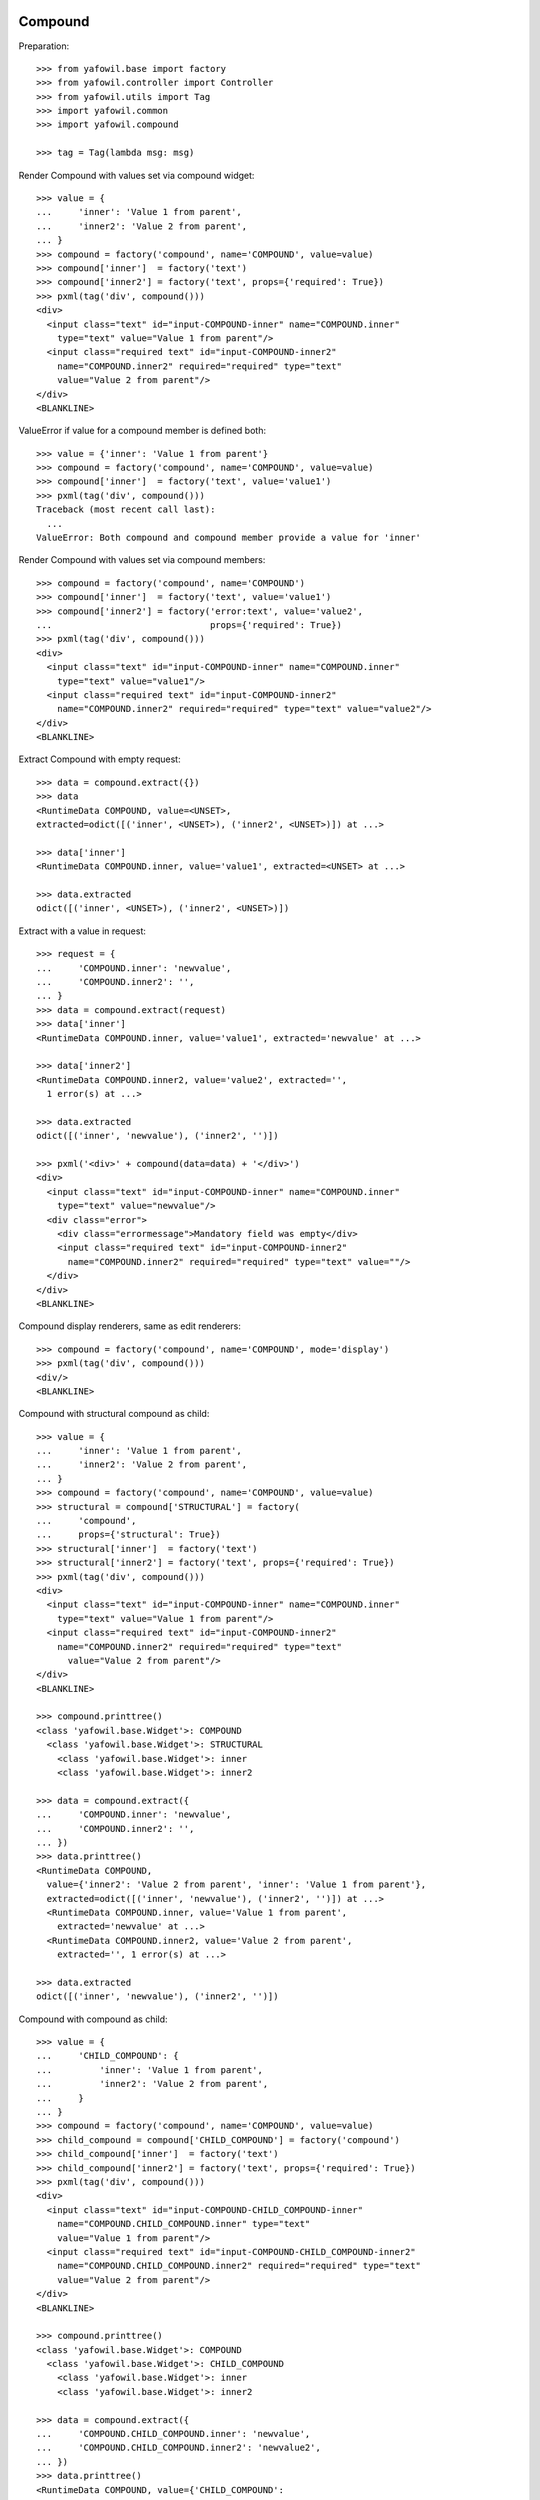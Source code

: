 Compound
--------

Preparation::

    >>> from yafowil.base import factory
    >>> from yafowil.controller import Controller
    >>> from yafowil.utils import Tag
    >>> import yafowil.common
    >>> import yafowil.compound

    >>> tag = Tag(lambda msg: msg)           

Render Compound with values set via compound widget::

    >>> value = {
    ...     'inner': 'Value 1 from parent',
    ...     'inner2': 'Value 2 from parent',
    ... }
    >>> compound = factory('compound', name='COMPOUND', value=value)
    >>> compound['inner']  = factory('text')
    >>> compound['inner2'] = factory('text', props={'required': True})
    >>> pxml(tag('div', compound()))
    <div>
      <input class="text" id="input-COMPOUND-inner" name="COMPOUND.inner" 
        type="text" value="Value 1 from parent"/>
      <input class="required text" id="input-COMPOUND-inner2" 
        name="COMPOUND.inner2" required="required" type="text" 
        value="Value 2 from parent"/>
    </div>
    <BLANKLINE>

ValueError if value for a compound member is defined both::

    >>> value = {'inner': 'Value 1 from parent'}
    >>> compound = factory('compound', name='COMPOUND', value=value)
    >>> compound['inner']  = factory('text', value='value1')
    >>> pxml(tag('div', compound()))
    Traceback (most recent call last):
      ...
    ValueError: Both compound and compound member provide a value for 'inner'

Render Compound with values set via compound members::

    >>> compound = factory('compound', name='COMPOUND')
    >>> compound['inner']  = factory('text', value='value1')
    >>> compound['inner2'] = factory('error:text', value='value2', 
    ...                              props={'required': True})
    >>> pxml(tag('div', compound()))
    <div>
      <input class="text" id="input-COMPOUND-inner" name="COMPOUND.inner" 
        type="text" value="value1"/>
      <input class="required text" id="input-COMPOUND-inner2" 
        name="COMPOUND.inner2" required="required" type="text" value="value2"/>
    </div>
    <BLANKLINE>

Extract Compound with empty request::

    >>> data = compound.extract({})
    >>> data
    <RuntimeData COMPOUND, value=<UNSET>, 
    extracted=odict([('inner', <UNSET>), ('inner2', <UNSET>)]) at ...> 

    >>> data['inner']
    <RuntimeData COMPOUND.inner, value='value1', extracted=<UNSET> at ...>

    >>> data.extracted
    odict([('inner', <UNSET>), ('inner2', <UNSET>)])

Extract with a value in request::

    >>> request = {
    ...     'COMPOUND.inner': 'newvalue',
    ...     'COMPOUND.inner2': '',
    ... }
    >>> data = compound.extract(request)
    >>> data['inner']
    <RuntimeData COMPOUND.inner, value='value1', extracted='newvalue' at ...> 

    >>> data['inner2']
    <RuntimeData COMPOUND.inner2, value='value2', extracted='', 
      1 error(s) at ...>

    >>> data.extracted
    odict([('inner', 'newvalue'), ('inner2', '')])

    >>> pxml('<div>' + compound(data=data) + '</div>')
    <div>
      <input class="text" id="input-COMPOUND-inner" name="COMPOUND.inner" 
        type="text" value="newvalue"/>
      <div class="error">
        <div class="errormessage">Mandatory field was empty</div>
        <input class="required text" id="input-COMPOUND-inner2" 
          name="COMPOUND.inner2" required="required" type="text" value=""/>
      </div>
    </div>
    <BLANKLINE>

Compound display renderers, same as edit renderers::

    >>> compound = factory('compound', name='COMPOUND', mode='display')
    >>> pxml(tag('div', compound()))
    <div/>
    <BLANKLINE>

Compound with structural compound as child::

    >>> value = {
    ...     'inner': 'Value 1 from parent',
    ...     'inner2': 'Value 2 from parent',
    ... }
    >>> compound = factory('compound', name='COMPOUND', value=value)
    >>> structural = compound['STRUCTURAL'] = factory(
    ...     'compound',
    ...     props={'structural': True})
    >>> structural['inner']  = factory('text')
    >>> structural['inner2'] = factory('text', props={'required': True})
    >>> pxml(tag('div', compound()))
    <div>
      <input class="text" id="input-COMPOUND-inner" name="COMPOUND.inner" 
        type="text" value="Value 1 from parent"/>
      <input class="required text" id="input-COMPOUND-inner2" 
        name="COMPOUND.inner2" required="required" type="text" 
          value="Value 2 from parent"/>
    </div>
    <BLANKLINE>

    >>> compound.printtree()
    <class 'yafowil.base.Widget'>: COMPOUND
      <class 'yafowil.base.Widget'>: STRUCTURAL
        <class 'yafowil.base.Widget'>: inner
        <class 'yafowil.base.Widget'>: inner2

    >>> data = compound.extract({
    ...     'COMPOUND.inner': 'newvalue',
    ...     'COMPOUND.inner2': '',
    ... })
    >>> data.printtree()
    <RuntimeData COMPOUND, 
      value={'inner2': 'Value 2 from parent', 'inner': 'Value 1 from parent'}, 
      extracted=odict([('inner', 'newvalue'), ('inner2', '')]) at ...>
      <RuntimeData COMPOUND.inner, value='Value 1 from parent', 
        extracted='newvalue' at ...>
      <RuntimeData COMPOUND.inner2, value='Value 2 from parent', 
        extracted='', 1 error(s) at ...>

    >>> data.extracted
    odict([('inner', 'newvalue'), ('inner2', '')])

Compound with compound as child::

    >>> value = {
    ...     'CHILD_COMPOUND': {
    ...         'inner': 'Value 1 from parent',
    ...         'inner2': 'Value 2 from parent',
    ...     }
    ... }
    >>> compound = factory('compound', name='COMPOUND', value=value)
    >>> child_compound = compound['CHILD_COMPOUND'] = factory('compound')
    >>> child_compound['inner']  = factory('text')
    >>> child_compound['inner2'] = factory('text', props={'required': True})
    >>> pxml(tag('div', compound()))
    <div>
      <input class="text" id="input-COMPOUND-CHILD_COMPOUND-inner" 
        name="COMPOUND.CHILD_COMPOUND.inner" type="text" 
        value="Value 1 from parent"/>
      <input class="required text" id="input-COMPOUND-CHILD_COMPOUND-inner2" 
        name="COMPOUND.CHILD_COMPOUND.inner2" required="required" type="text" 
        value="Value 2 from parent"/>
    </div>
    <BLANKLINE>

    >>> compound.printtree()
    <class 'yafowil.base.Widget'>: COMPOUND
      <class 'yafowil.base.Widget'>: CHILD_COMPOUND
        <class 'yafowil.base.Widget'>: inner
        <class 'yafowil.base.Widget'>: inner2

    >>> data = compound.extract({
    ...     'COMPOUND.CHILD_COMPOUND.inner': 'newvalue',
    ...     'COMPOUND.CHILD_COMPOUND.inner2': 'newvalue2',
    ... })
    >>> data.printtree()
    <RuntimeData COMPOUND, value={'CHILD_COMPOUND': 
      {'inner2': 'Value 2 from parent', 'inner': 'Value 1 from parent'}}, 
      extracted=odict([('CHILD_COMPOUND', odict([('inner', 'newvalue'), 
      ('inner2', 'newvalue2')]))]) at ...>
      <RuntimeData COMPOUND.CHILD_COMPOUND, 
        value={'inner2': 'Value 2 from parent', 
        'inner': 'Value 1 from parent'}, 
        extracted=odict([('inner', 'newvalue'), 
        ('inner2', 'newvalue2')]) at ...>
        <RuntimeData COMPOUND.CHILD_COMPOUND.inner, 
          value='Value 1 from parent', extracted='newvalue' at ...>
        <RuntimeData COMPOUND.CHILD_COMPOUND.inner2, 
          value='Value 2 from parent', extracted='newvalue2' at ...>

    >>> data.extracted
    odict([('CHILD_COMPOUND', 
    odict([('inner', 'newvalue'), 
    ('inner2', 'newvalue2')]))])

Compound with structural compound with compound as children::

    >>> value = {
    ...     'CHILD_COMPOUND': {
    ...         'inner': 'Value 1 from parent',
    ...         'inner2': 'Value 2 from parent',
    ...     }
    ... }
    >>> compound = factory('compound', name='COMPOUND', value=value)
    >>> structural = compound['STRUCTURAL'] = factory(
    ...     'compound',
    ...     props={'structural': True})
    >>> child_compound = structural['CHILD_COMPOUND'] = factory('compound')
    >>> child_compound['inner']  = factory('text')
    >>> child_compound['inner2'] = factory('text', props={'required': True})
    >>> pxml(tag('div', compound()))
    <div>
      <input class="text" id="input-COMPOUND-CHILD_COMPOUND-inner" 
        name="COMPOUND.CHILD_COMPOUND.inner" type="text" 
        value="Value 1 from parent"/>
      <input class="required text" id="input-COMPOUND-CHILD_COMPOUND-inner2" 
        name="COMPOUND.CHILD_COMPOUND.inner2" required="required" type="text" 
        value="Value 2 from parent"/>
    </div>
    <BLANKLINE>

    >>> compound.printtree()
    <class 'yafowil.base.Widget'>: COMPOUND
      <class 'yafowil.base.Widget'>: STRUCTURAL
        <class 'yafowil.base.Widget'>: CHILD_COMPOUND
          <class 'yafowil.base.Widget'>: inner
          <class 'yafowil.base.Widget'>: inner2

    >>> compound['STRUCTURAL'].attrs
    {'structural': True}

    >>> compound['STRUCTURAL']['CHILD_COMPOUND'].attrs
    {}

    >>> data = compound.extract({
    ...     'COMPOUND.CHILD_COMPOUND.inner': 'newvalue',
    ...     'COMPOUND.CHILD_COMPOUND.inner2': 'newvalue2',
    ... })

    >>> data.printtree()
    <RuntimeData COMPOUND, value={'CHILD_COMPOUND': 
      {'inner2': 'Value 2 from parent', 'inner': 'Value 1 from parent'}}, 
      extracted=odict([('CHILD_COMPOUND', odict([('inner', 'newvalue'), 
      ('inner2', 'newvalue2')]))]) at ...>
      <RuntimeData COMPOUND.CHILD_COMPOUND, 
        value={'inner2': 'Value 2 from parent', 
        'inner': 'Value 1 from parent'}, 
        extracted=odict([('inner', 'newvalue'), 
        ('inner2', 'newvalue2')]) at ...>
        <RuntimeData COMPOUND.CHILD_COMPOUND.inner, 
          value='Value 1 from parent', extracted='newvalue' at ...>
        <RuntimeData COMPOUND.CHILD_COMPOUND.inner2, 
          value='Value 2 from parent', extracted='newvalue2' at ...>

    >>> data.extracted
    odict([('CHILD_COMPOUND', 
    odict([('inner', 'newvalue'), 
    ('inner2', 'newvalue2')]))])

Address different compounds with value on parent::

    >>> value = {
    ...     'c1': {
    ...         'f1': 'Foo',
    ...     },
    ...     'c2': {
    ...         'f2': 'Bar',
    ...         'f3': 'Baz',
    ...     },
    ... }
    >>> compound = factory('compound', 'comp', value=value)
    >>> compound['c1'] = factory('compound')
    >>> compound['c1']['f1'] = factory('text')
    >>> compound['c2'] = factory('compound')
    >>> compound['c2']['f2'] = factory('text')
    >>> compound['c2']['f3'] = factory('text')
    >>> compound['c3'] = factory('compound')
    >>> compound['c3']['f4'] = factory('text')

    >>> pxml(tag('div', compound()))
    <div>
      <input class="text" id="input-comp-c1-f1" name="comp.c1.f1" type="text" 
        value="Foo"/>
      <input class="text" id="input-comp-c2-f2" name="comp.c2.f2" type="text" 
        value="Bar"/>
      <input class="text" id="input-comp-c2-f3" name="comp.c2.f3" type="text" 
        value="Baz"/>
      <input class="text" id="input-comp-c3-f4" name="comp.c3.f4" type="text" 
        value=""/>
    </div>
    <BLANKLINE>

    >>> compound.printtree()
    <class 'yafowil.base.Widget'>: comp
      <class 'yafowil.base.Widget'>: c1
        <class 'yafowil.base.Widget'>: f1
      <class 'yafowil.base.Widget'>: c2
        <class 'yafowil.base.Widget'>: f2
        <class 'yafowil.base.Widget'>: f3
      <class 'yafowil.base.Widget'>: c3
        <class 'yafowil.base.Widget'>: f4

    >>> data = compound.extract({
    ...     'comp.c1.f1': 'Foo 1',
    ...     'comp.c2.f2': 'Bar 2',
    ...     'comp.c2.f3': 'Baz 1',
    ... })

    >>> data.printtree()
    <RuntimeData comp, 
      value={'c2': {'f2': 'Bar', 'f3': 'Baz'}, 'c1': {'f1': 'Foo'}}, 
      extracted=odict([('c1', odict([('f1', 'Foo 1')])), 
      ('c2', odict([('f2', 'Bar 2'), ('f3', 'Baz 1')])), 
      ('c3', odict([('f4', <UNSET>)]))]) at ...>
      <RuntimeData comp.c1, value={'f1': 'Foo'}, 
        extracted=odict([('f1', 'Foo 1')]) at ...>
        <RuntimeData comp.c1.f1, value='Foo', extracted='Foo 1' at ...>
      <RuntimeData comp.c2, value={'f2': 'Bar', 'f3': 'Baz'}, 
        extracted=odict([('f2', 'Bar 2'), ('f3', 'Baz 1')]) at ...>
        <RuntimeData comp.c2.f2, value='Bar', extracted='Bar 2' at ...>
        <RuntimeData comp.c2.f3, value='Baz', extracted='Baz 1' at ...>
      <RuntimeData comp.c3, value=<UNSET>, 
        extracted=odict([('f4', <UNSET>)]) at ...>
        <RuntimeData comp.c3.f4, value=<UNSET>, extracted=<UNSET> at ...>

Check compound with value callbacks::

    >>> def val(widget, data):
    ...     return 'val F1'
    >>> value = {
    ...     'f1': val,
    ... }
    >>> compound = factory('compound', 'comp', value=value)
    >>> compound['f1'] = factory('text')
    >>> compound()
    u'<input class="text" id="input-comp-f1" name="comp.f1" type="text" 
    value="val F1" />'

    >>> data = compound.extract({'comp.f1': 'New val 1'})
    >>> data.printtree()
    <RuntimeData comp, value={'f1': <function val at ...>}, 
      extracted=odict([('f1', 'New val 1')]) at ...>
      <RuntimeData comp.f1, value='val F1', extracted='New val 1' at ...>

    >>> def value(widget, data):
    ...     return {
    ...         'f1': 'F1 Val'
    ...     }
    >>> compound = factory('compound', 'comp', value=value)
    >>> compound['f1'] = factory('text')
    >>> compound()
    u'<input class="text" id="input-comp-f1" name="comp.f1" type="text" 
    value="F1 Val" />'
    
    >>> data = compound.extract({'comp.f1': 'New val 1'})
    >>> data.printtree()
    <RuntimeData comp, value={'f1': 'F1 Val'}, 
      extracted=odict([('f1', 'New val 1')]) at ...>
      <RuntimeData comp.f1, value='F1 Val', extracted='New val 1' at ...>


Div
---

Div blueprint can act as compound or leaf widget::

    >>> div = factory('div', name='WRAPPED_COMPOUND')
    >>> div['inner']  = factory('text', value='value1')
    >>> div['inner2'] = factory(
    ...     'text', value='value2', props={'required': True})
    >>> pxml(div())
    <div>
      <input class="text" id="input-WRAPPED_COMPOUND-inner" 
        name="WRAPPED_COMPOUND.inner" type="text" value="value1"/>
      <input class="required text" id="input-WRAPPED_COMPOUND-inner2" 
        name="WRAPPED_COMPOUND.inner2" required="required" type="text" 
        value="value2"/>
    </div>
    <BLANKLINE>

    >>> data = div.extract({
    ...     'WRAPPED_COMPOUND.inner': '1',
    ...     'WRAPPED_COMPOUND.inner2': '2',
    ... })
    >>> data.printtree()
    <RuntimeData WRAPPED_COMPOUND, value=<UNSET>, 
      extracted=odict([('inner', '1'), ('inner2', '2')]) at ...>
      <RuntimeData WRAPPED_COMPOUND.inner, value='value1', 
        extracted='1' at ...>
      <RuntimeData WRAPPED_COMPOUND.inner2, value='value2', 
        extracted='2' at ...>

    >>> div = factory(
    ...     'div',
    ...     name='WRAPPED_COMPOUND',
    ...     props={'class': 'foo'},
    ...     mode='display')
    >>> pxml(div())
    <div class="foo"/>
    <BLANKLINE>

    >>> input = factory('div:text', 'field', value='1')
    >>> pxml(input())
    <div>
      <input class="text" id="input-field" name="field" type="text" value="1"/>
    </div>
    <BLANKLINE>

    >>> data = input.extract({
    ...     'field': '2',
    ... })
    >>> data.printtree()
    <RuntimeData field, value='1', extracted='2' at ...>

    >>> input = factory('div:text', 'field', value='1', mode='display')
    >>> pxml(input())
    <div>
      <div class="display-text" id="display-field">1</div>
    </div>
    <BLANKLINE>


Fieldset
--------

::

    >>> compound = factory('fieldset', 
    ...                    'COMPOUND',
    ...                    props={'legend': 'Some Test'})
    >>> compound['inner'] = factory('text', 'inner', 'value')
    >>> compound['inner2'] = factory('text', 'inner2', 'value2')
    >>> pxml(compound())
    <fieldset id="fieldset-COMPOUND">
      <legend>Some Test</legend>
      <input class="text" id="input-COMPOUND-inner" name="COMPOUND.inner" 
        type="text" value="value"/>
      <input class="text" id="input-COMPOUND-inner2" name="COMPOUND.inner2" 
        type="text" value="value2"/>
    </fieldset>
    <BLANKLINE>

Structural fieldset renders without id attribute::

    >>> compound = factory('fieldset', 
    ...                    'COMPOUND',
    ...                    props={'structural': True})
    >>> pxml(compound())
    <fieldset/>
    <BLANKLINE>
 
Fieldset display renderers are the same as fieldset edit renderers::

    >>> compound = factory('fieldset', 
    ...                    'COMPOUND',
    ...                    props={'legend': 'Some Test'},
    ...                    mode='display')
    >>> pxml(compound())
    <fieldset id="fieldset-COMPOUND">
      <legend>Some Test</legend>
    </fieldset>
    <BLANKLINE>

Test Form::

    >>> form = factory('form',
    ...                name = 'FORM',
    ...                props={'action': 'http://fubar.com'})
    >>> form()
    u'<form action="http://fubar.com" enctype="multipart/form-data" 
    id="form-FORM" method="post" novalidate="novalidate"></form>'

Form action as callable::

    >>> def action(widget, data):
    ...     return 'http://fubar.com'

    >>> form = factory('form',
    ...                name = 'FORM',
    ...                props={'action': action})
    >>> form()
    u'<form action="http://fubar.com" enctype="multipart/form-data" 
    id="form-FORM" method="post" novalidate="novalidate"></form>'

Form display renderer::

    >>> form = factory('form',
    ...                name = 'FORM',
    ...                props={'action': 'http://fubar.com'},
    ...                mode='display')
    >>> form()
    u'<div></div>'


Form
----

Create a form::

    >>> form = factory('form', name='myform', 
    ...     props={'action': 'http://www.domain.tld/someform'})
    >>> form['someinput'] = factory('label:text', 
    ...     props={'label': 'Your Text'})

    >>> def formaction(widget, data):
    ...     data.printtree()

    >>> def formnext(request):
    ...     return 'http://www.domain.tld/result'

    >>> form['submit'] = factory('submit', 
    ...     props={'handler': formaction, 'next': formnext, 'action': True})

Render an empty form::

    >>> pxml(form())
    <form action="http://www.domain.tld/someform" 
      enctype="multipart/form-data" id="form-myform" method="post" 
      novalidate="novalidate">
      <label for="input-myform-someinput">Your Text</label>
      <input class="text" id="input-myform-someinput" name="myform.someinput" 
        type="text" value=""/>
      <input id="input-myform-submit" name="action.myform.submit" 
        type="submit" value="submit"/>
    </form>
    <BLANKLINE>

Get form data out of request (request is expected dict-like)::

    >>> request = {'myform.someinput': 'Hello World', 
    ...            'action.myform.submit': 'submit'}
    >>> controller = Controller(form, request)
    <RuntimeData myform, value=<UNSET>, 
      extracted=odict([('someinput', 'Hello World'), 
      ('submit', <UNSET>)]) at ...>
      <RuntimeData myform.someinput, value=<UNSET>, 
        extracted='Hello World' at ...>
      <RuntimeData myform.submit, value=<UNSET>, extracted=<UNSET> at ...>

Form action property can be callable::

    >>> def action(widget, data):
    ...     return 'actionfromcall'

    >>> form = factory(
    ...     'form',
    ...     name='form',
    ...     props={
    ...         'action':action,
    ...     })
    >>> form()
    u'<form action="actionfromcall" enctype="multipart/form-data" 
    id="form-form" method="post" novalidate="novalidate"></form>'

Create label for field in other compound::

    >>> form = factory(
    ...     'form',
    ...     name = 'form',
    ...     props = {
    ...         'action': 'action'})
    >>> form['label'] = factory(
    ...     'label',
    ...     props={
    ...         'label': 'Foo',
    ...         'for': 'field'})
    >>> form['field'] = factory('text')
    >>> form()
    u'<form action="action" enctype="multipart/form-data" id="form-form" 
    method="post" novalidate="novalidate"><label 
    for="input-form-field">Foo</label><input 
    class="text" id="input-form-field" name="form.field" type="text" 
    value="" /></form>'
